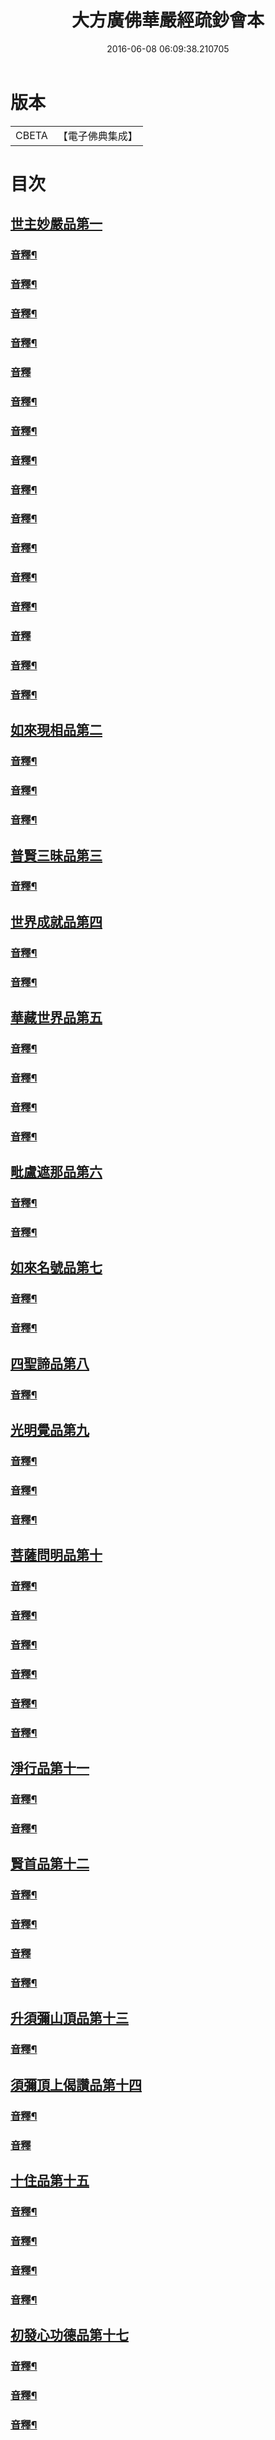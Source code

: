 #+TITLE: 大方廣佛華嚴經疏鈔會本 
#+DATE: 2016-06-08 06:09:38.210705

* 版本
 |     CBETA|【電子佛典集成】|

* 目次
** [[file:KR6e0021_001.txt::001-0003a3][世主妙嚴品第一]]
*** [[file:KR6e0021_001.txt::001-0023b3][音釋¶]]
*** [[file:KR6e0021_001.txt::001-0041a7][音釋¶]]
*** [[file:KR6e0021_001.txt::001-0062b8][音釋¶]]
*** [[file:KR6e0021_001.txt::001-0075b7][音釋¶]]
*** [[file:KR6e0021_001.txt::001-0087b3][音釋]]
*** [[file:KR6e0021_002.txt::002-0099a15][音釋¶]]
*** [[file:KR6e0021_002.txt::002-0115b2][音釋¶]]
*** [[file:KR6e0021_002.txt::002-0129a2][音釋¶]]
*** [[file:KR6e0021_002.txt::002-0145b12][音釋¶]]
*** [[file:KR6e0021_003.txt::003-0164b13][音釋¶]]
*** [[file:KR6e0021_003.txt::003-0183a9][音釋¶]]
*** [[file:KR6e0021_004.txt::004-0201b12][音釋¶]]
*** [[file:KR6e0021_004.txt::004-0219b8][音釋¶]]
*** [[file:KR6e0021_005.txt::005-0234b14][音釋]]
*** [[file:KR6e0021_005.txt::005-0249b8][音釋¶]]
*** [[file:KR6e0021_005.txt::005-0266a2][音釋¶]]
** [[file:KR6e0021_006.txt::006-0266b3][如來現相品第二]]
*** [[file:KR6e0021_006.txt::006-0288a2][音釋¶]]
*** [[file:KR6e0021_006.txt::006-0307b12][音釋¶]]
*** [[file:KR6e0021_006.txt::006-0325a8][音釋¶]]
** [[file:KR6e0021_007.txt::007-0325b3][普賢三昧品第三]]
*** [[file:KR6e0021_007.txt::007-0338a12][音釋¶]]
** [[file:KR6e0021_007.txt::007-0351a15][世界成就品第四]]
*** [[file:KR6e0021_007.txt::007-0367a7][音釋¶]]
*** [[file:KR6e0021_007.txt::007-0392b2][音釋¶]]
** [[file:KR6e0021_008.txt::008-0393a3][華藏世界品第五]]
*** [[file:KR6e0021_008.txt::008-0411b2][音釋¶]]
*** [[file:KR6e0021_008.txt::008-0430b12][音釋¶]]
*** [[file:KR6e0021_009.txt::009-0450a7][音釋¶]]
*** [[file:KR6e0021_010.txt::010-0470a7][音釋¶]]
** [[file:KR6e0021_011.txt::011-0470b3][毗盧遮那品第六]]
*** [[file:KR6e0021_011.txt::011-0482b7][音釋¶]]
*** [[file:KR6e0021_011.txt::011-0499a12][音釋¶]]
** [[file:KR6e0021_012.txt::012-0499b3][如來名號品第七]]
*** [[file:KR6e0021_012.txt::012-0517b6][音釋¶]]
*** [[file:KR6e0021_012.txt::012-0531b12][音釋¶]]
** [[file:KR6e0021_012.txt::012-0532b4][四聖諦品第八]]
*** [[file:KR6e0021_012.txt::012-0552a9][音釋¶]]
** [[file:KR6e0021_013.txt::013-0552b3][光明覺品第九]]
*** [[file:KR6e0021_013.txt::013-0569b12][音釋¶]]
*** [[file:KR6e0021_013.txt::013-0585b2][音釋¶]]
*** [[file:KR6e0021_013.txt::013-0598b10][音釋¶]]
** [[file:KR6e0021_013.txt::013-0599a4][菩薩問明品第十]]
*** [[file:KR6e0021_013.txt::013-0612b12][音釋¶]]
*** [[file:KR6e0021_013.txt::013-0628a12][音釋¶]]
*** [[file:KR6e0021_013.txt::013-0638b12][音釋¶]]
*** [[file:KR6e0021_013.txt::013-0649b5][音釋¶]]
*** [[file:KR6e0021_013.txt::013-0671a3][音釋¶]]
*** [[file:KR6e0021_013.txt::013-0688b2][音釋¶]]
** [[file:KR6e0021_014.txt::014-0689a3][淨行品第十一]]
*** [[file:KR6e0021_014.txt::014-0702b8][音釋¶]]
*** [[file:KR6e0021_014.txt::014-0714b3][音釋¶]]
** [[file:KR6e0021_014.txt::014-0715a4][賢首品第十二]]
*** [[file:KR6e0021_014.txt::014-0732a7][音釋¶]]
*** [[file:KR6e0021_014.txt::014-0750a12][音釋¶]]
*** [[file:KR6e0021_015.txt::015-0762a11][音釋]]
*** [[file:KR6e0021_015.txt::015-0781a2][音釋¶]]
** [[file:KR6e0021_016.txt::016-0781b3][升須彌山頂品第十三]]
*** [[file:KR6e0021_016.txt::016-0792b2][音釋¶]]
** [[file:KR6e0021_016.txt::016-0793a4][須彌頂上偈讚品第十四]]
*** [[file:KR6e0021_016.txt::016-0808a7][音釋¶]]
*** [[file:KR6e0021_016.txt::016-0824a10][音釋]]
** [[file:KR6e0021_016.txt::016-0824b4][十住品第十五]]
*** [[file:KR6e0021_016.txt::016-0844b7][音釋¶]]
*** [[file:KR6e0021_016.txt::016-0859b12][音釋¶]]
*** [[file:KR6e0021_016.txt::016-0876a7][音釋¶]]
*** [[file:KR6e0021_017.txt::017-0011b8][音釋¶]]
** [[file:KR6e0021_017.txt::017-0012a4][初發心功德品第十七]]
*** [[file:KR6e0021_017.txt::017-0023b5][音釋¶]]
*** [[file:KR6e0021_017.txt::017-0036a3][音釋¶]]
*** [[file:KR6e0021_017.txt::017-0058b15][音釋¶]]
** [[file:KR6e0021_018.txt::018-0059a3][明法品第十八]]
*** [[file:KR6e0021_018.txt::018-0071a7][音釋¶]]
*** [[file:KR6e0021_018.txt::018-0082b2][音釋¶]]
*** [[file:KR6e0021_018.txt::018-0096a10][音釋¶]]
** [[file:KR6e0021_019.txt::019-0096b3][升夜摩天宮品第十九]]
** [[file:KR6e0021_019.txt::019-0100b6][夜摩宮中偈讚品第二十]]
*** [[file:KR6e0021_019.txt::019-0111a2][音釋¶]]
*** [[file:KR6e0021_019.txt::019-0125a7][音釋¶]]
*** [[file:KR6e0021_019.txt::019-0139a7][音釋¶]]
** [[file:KR6e0021_019.txt::019-0139b4][十行品第二十一]]
*** [[file:KR6e0021_019.txt::019-0153a3][音釋¶]]
*** [[file:KR6e0021_019.txt::019-0171a2][音釋¶]]
*** [[file:KR6e0021_019.txt::019-0190b4][音釋¶]]
*** [[file:KR6e0021_020.txt::020-0208b12][音釋¶]]
*** [[file:KR6e0021_020.txt::020-0221a12][音釋¶]]
*** [[file:KR6e0021_020.txt::020-0233a2][音釋¶]]
** [[file:KR6e0021_021.txt::021-0233b3][十無盡藏品第二十二]]
*** [[file:KR6e0021_021.txt::021-0246a13][音釋¶]]
*** [[file:KR6e0021_021.txt::021-0259a7][音釋¶]]
*** [[file:KR6e0021_021.txt::021-0273b2][音釋¶]]
*** [[file:KR6e0021_021.txt::021-0287a2][音釋¶]]
*** [[file:KR6e0021_021.txt::021-0299a3][音釋¶]]
** [[file:KR6e0021_022.txt::022-0299b3][升兜率天宮品第二十三]]
*** [[file:KR6e0021_022.txt::022-0316b8][音釋]]
*** [[file:KR6e0021_022.txt::022-0331b7][音釋¶]]
*** [[file:KR6e0021_022.txt::022-0348a15][音釋¶]]
** [[file:KR6e0021_023.txt::023-0349a3][兜率宮中偈讚品第二十四]]
*** [[file:KR6e0021_023.txt::023-0371b15][音釋]]
** [[file:KR6e0021_023.txt::023-0372b4][十迴向品第二十五]]
*** [[file:KR6e0021_023.txt::023-0393b2][音釋¶]]
*** [[file:KR6e0021_023.txt::023-0410a15][音釋¶]]
*** [[file:KR6e0021_024.txt::024-0431b8][音釋¶]]
*** [[file:KR6e0021_024.txt::024-0449a7][音釋¶]]
*** [[file:KR6e0021_025.txt::025-0460b12][音釋¶]]
*** [[file:KR6e0021_025.txt::025-0474b12][音釋¶]]
*** [[file:KR6e0021_025.txt::025-0494a2][音釋¶]]
*** [[file:KR6e0021_026.txt::026-0507b9][音釋¶]]
*** [[file:KR6e0021_026.txt::026-0524a2][音釋¶]]
*** [[file:KR6e0021_027.txt::027-0546a3][音釋¶]]
*** [[file:KR6e0021_027.txt::027-0561b15][音釋]]
*** [[file:KR6e0021_028.txt::028-0581a12][音釋¶]]
*** [[file:KR6e0021_028.txt::028-0600b14][音釋¶]]
*** [[file:KR6e0021_029.txt::029-0616a3][音釋¶]]
*** [[file:KR6e0021_029.txt::029-0626b12][音釋¶]]
*** [[file:KR6e0021_030.txt::030-0643a14][音釋¶]]
*** [[file:KR6e0021_030.txt::030-0656a7][音釋¶]]
*** [[file:KR6e0021_031.txt::031-0671a4][音釋¶]]
*** [[file:KR6e0021_031.txt::031-0687b8][音釋¶]]
*** [[file:KR6e0021_032.txt::032-0700b7][音釋¶]]
*** [[file:KR6e0021_032.txt::032-0712a2][音釋¶]]
*** [[file:KR6e0021_033.txt::033-0729a3][音釋¶]]
** [[file:KR6e0021_034.txt::034-0729b3][十地品第二十六]]
*** [[file:KR6e0021_034.txt::034-0744a8][音釋¶]]
*** [[file:KR6e0021_034.txt::034-0759b13][音釋¶]]
*** [[file:KR6e0021_034.txt::034-0774b14][音釋]]
*** [[file:KR6e0021_034.txt::034-0793a2][音釋¶]]
*** [[file:KR6e0021_034.txt::034-0809a2][音釋¶]]
*** [[file:KR6e0021_034.txt::034-0823a2][音釋¶]]
*** [[file:KR6e0021_034.txt::034-0837a11][音釋¶]]
*** [[file:KR6e0021_034.txt::034-0855a13][音釋¶]]
*** [[file:KR6e0021_034.txt::034-0870b7][音釋¶]]
*** [[file:KR6e0021_034.txt::034-0888a13][音釋¶]]

* 卷
[[file:KR6e0021_001.txt][大方廣佛華嚴經疏鈔會本 1]]
[[file:KR6e0021_002.txt][大方廣佛華嚴經疏鈔會本 2]]
[[file:KR6e0021_003.txt][大方廣佛華嚴經疏鈔會本 3]]
[[file:KR6e0021_004.txt][大方廣佛華嚴經疏鈔會本 4]]
[[file:KR6e0021_005.txt][大方廣佛華嚴經疏鈔會本 5]]
[[file:KR6e0021_006.txt][大方廣佛華嚴經疏鈔會本 6]]
[[file:KR6e0021_007.txt][大方廣佛華嚴經疏鈔會本 7]]
[[file:KR6e0021_008.txt][大方廣佛華嚴經疏鈔會本 8]]
[[file:KR6e0021_009.txt][大方廣佛華嚴經疏鈔會本 9]]
[[file:KR6e0021_010.txt][大方廣佛華嚴經疏鈔會本 10]]
[[file:KR6e0021_011.txt][大方廣佛華嚴經疏鈔會本 11]]
[[file:KR6e0021_012.txt][大方廣佛華嚴經疏鈔會本 12]]
[[file:KR6e0021_013.txt][大方廣佛華嚴經疏鈔會本 13]]
[[file:KR6e0021_014.txt][大方廣佛華嚴經疏鈔會本 14]]
[[file:KR6e0021_015.txt][大方廣佛華嚴經疏鈔會本 15]]
[[file:KR6e0021_016.txt][大方廣佛華嚴經疏鈔會本 16]]
[[file:KR6e0021_017.txt][大方廣佛華嚴經疏鈔會本 17]]
[[file:KR6e0021_018.txt][大方廣佛華嚴經疏鈔會本 18]]
[[file:KR6e0021_019.txt][大方廣佛華嚴經疏鈔會本 19]]
[[file:KR6e0021_020.txt][大方廣佛華嚴經疏鈔會本 20]]
[[file:KR6e0021_021.txt][大方廣佛華嚴經疏鈔會本 21]]
[[file:KR6e0021_022.txt][大方廣佛華嚴經疏鈔會本 22]]
[[file:KR6e0021_023.txt][大方廣佛華嚴經疏鈔會本 23]]
[[file:KR6e0021_024.txt][大方廣佛華嚴經疏鈔會本 24]]
[[file:KR6e0021_025.txt][大方廣佛華嚴經疏鈔會本 25]]
[[file:KR6e0021_026.txt][大方廣佛華嚴經疏鈔會本 26]]
[[file:KR6e0021_027.txt][大方廣佛華嚴經疏鈔會本 27]]
[[file:KR6e0021_028.txt][大方廣佛華嚴經疏鈔會本 28]]
[[file:KR6e0021_029.txt][大方廣佛華嚴經疏鈔會本 29]]
[[file:KR6e0021_030.txt][大方廣佛華嚴經疏鈔會本 30]]
[[file:KR6e0021_031.txt][大方廣佛華嚴經疏鈔會本 31]]
[[file:KR6e0021_032.txt][大方廣佛華嚴經疏鈔會本 32]]
[[file:KR6e0021_033.txt][大方廣佛華嚴經疏鈔會本 33]]
[[file:KR6e0021_034.txt][大方廣佛華嚴經疏鈔會本 34]]
[[file:KR6e0021_035.txt][大方廣佛華嚴經疏鈔會本 35]]
[[file:KR6e0021_036.txt][大方廣佛華嚴經疏鈔會本 36]]
[[file:KR6e0021_037.txt][大方廣佛華嚴經疏鈔會本 37]]
[[file:KR6e0021_038.txt][大方廣佛華嚴經疏鈔會本 38]]
[[file:KR6e0021_039.txt][大方廣佛華嚴經疏鈔會本 39]]
[[file:KR6e0021_040.txt][大方廣佛華嚴經疏鈔會本 40]]
[[file:KR6e0021_041.txt][大方廣佛華嚴經疏鈔會本 41]]
[[file:KR6e0021_042.txt][大方廣佛華嚴經疏鈔會本 42]]
[[file:KR6e0021_043.txt][大方廣佛華嚴經疏鈔會本 43]]
[[file:KR6e0021_044.txt][大方廣佛華嚴經疏鈔會本 44]]
[[file:KR6e0021_045.txt][大方廣佛華嚴經疏鈔會本 45]]
[[file:KR6e0021_046.txt][大方廣佛華嚴經疏鈔會本 46]]
[[file:KR6e0021_047.txt][大方廣佛華嚴經疏鈔會本 47]]
[[file:KR6e0021_048.txt][大方廣佛華嚴經疏鈔會本 48]]
[[file:KR6e0021_049.txt][大方廣佛華嚴經疏鈔會本 49]]
[[file:KR6e0021_050.txt][大方廣佛華嚴經疏鈔會本 50]]
[[file:KR6e0021_051.txt][大方廣佛華嚴經疏鈔會本 51]]
[[file:KR6e0021_052.txt][大方廣佛華嚴經疏鈔會本 52]]
[[file:KR6e0021_053.txt][大方廣佛華嚴經疏鈔會本 53]]
[[file:KR6e0021_054.txt][大方廣佛華嚴經疏鈔會本 54]]
[[file:KR6e0021_055.txt][大方廣佛華嚴經疏鈔會本 55]]
[[file:KR6e0021_056.txt][大方廣佛華嚴經疏鈔會本 56]]
[[file:KR6e0021_057.txt][大方廣佛華嚴經疏鈔會本 57]]
[[file:KR6e0021_058.txt][大方廣佛華嚴經疏鈔會本 58]]
[[file:KR6e0021_059.txt][大方廣佛華嚴經疏鈔會本 59]]
[[file:KR6e0021_060.txt][大方廣佛華嚴經疏鈔會本 60]]
[[file:KR6e0021_061.txt][大方廣佛華嚴經疏鈔會本 61]]
[[file:KR6e0021_062.txt][大方廣佛華嚴經疏鈔會本 62]]
[[file:KR6e0021_063.txt][大方廣佛華嚴經疏鈔會本 63]]
[[file:KR6e0021_064.txt][大方廣佛華嚴經疏鈔會本 64]]
[[file:KR6e0021_065.txt][大方廣佛華嚴經疏鈔會本 65]]
[[file:KR6e0021_066.txt][大方廣佛華嚴經疏鈔會本 66]]
[[file:KR6e0021_067.txt][大方廣佛華嚴經疏鈔會本 67]]
[[file:KR6e0021_068.txt][大方廣佛華嚴經疏鈔會本 68]]
[[file:KR6e0021_069.txt][大方廣佛華嚴經疏鈔會本 69]]
[[file:KR6e0021_070.txt][大方廣佛華嚴經疏鈔會本 70]]
[[file:KR6e0021_071.txt][大方廣佛華嚴經疏鈔會本 71]]
[[file:KR6e0021_072.txt][大方廣佛華嚴經疏鈔會本 72]]
[[file:KR6e0021_073.txt][大方廣佛華嚴經疏鈔會本 73]]
[[file:KR6e0021_074.txt][大方廣佛華嚴經疏鈔會本 74]]
[[file:KR6e0021_075.txt][大方廣佛華嚴經疏鈔會本 75]]
[[file:KR6e0021_076.txt][大方廣佛華嚴經疏鈔會本 76]]
[[file:KR6e0021_077.txt][大方廣佛華嚴經疏鈔會本 77]]
[[file:KR6e0021_078.txt][大方廣佛華嚴經疏鈔會本 78]]
[[file:KR6e0021_079.txt][大方廣佛華嚴經疏鈔會本 79]]
[[file:KR6e0021_080.txt][大方廣佛華嚴經疏鈔會本 80]]

